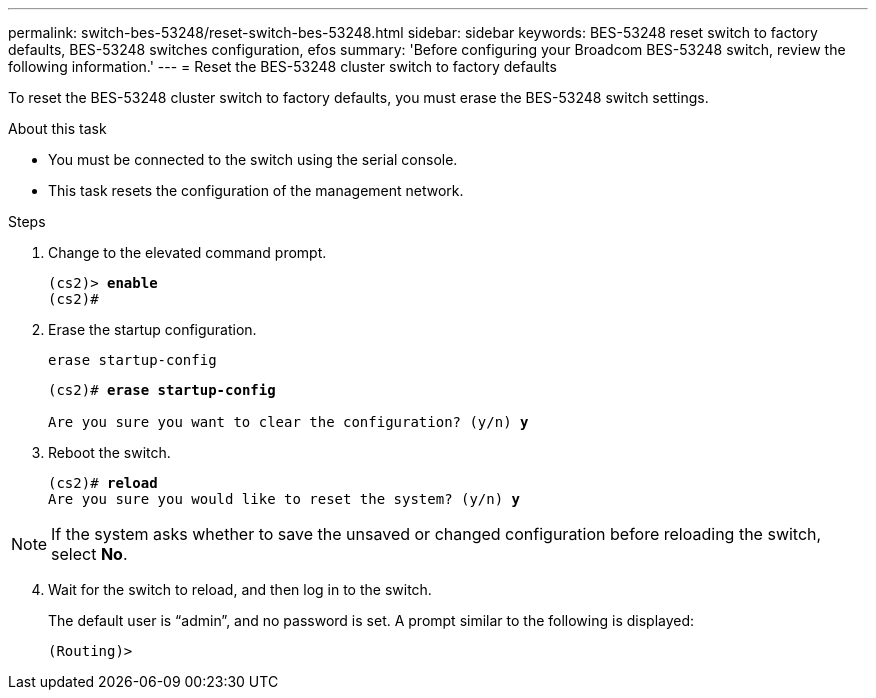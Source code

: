 ---
permalink: switch-bes-53248/reset-switch-bes-53248.html
sidebar: sidebar
keywords: BES-53248 reset switch to factory defaults, BES-53248 switches configuration, efos
summary: 'Before configuring your Broadcom BES-53248 switch, review the following information.'
---
= Reset the BES-53248 cluster switch to factory defaults

:icons: font
:imagesdir: ../media/

[.lead]
To reset the BES-53248 cluster switch to factory defaults, you must erase the BES-53248 switch settings.

.About this task
* You must be connected to the switch using the serial console.
* This task resets the configuration of the management network.

.Steps

. Change to the elevated command prompt.
+
[subs=+quotes]
----
(cs2)> *enable*
(cs2)# 
----

. Erase the startup configuration.
+
`erase startup-config`

+
[subs=+quotes]
----
(cs2)# *erase startup-config*

Are you sure you want to clear the configuration? (y/n) *y*
----

. Reboot the switch.
+
[subs=+quotes]
----
(cs2)# *reload*
Are you sure you would like to reset the system? (y/n) *y*
----

NOTE: If the system asks whether to save the unsaved or changed configuration before reloading the switch, select *No*.

[start=4]
. [[step4]] Wait for the switch to reload, and then log in to the switch.
+
The default user is “admin”, and no password is set. A prompt similar to the following is displayed: 
+
----
(Routing)>
----

// New content for AFFFASDOC-323, 2025-JUL-09
